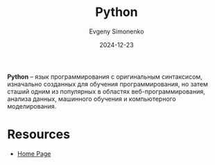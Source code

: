:PROPERTIES:
:ID:       59d9f226-5e64-4344-aa13-e5bafc6a603f
:END:
#+TITLE: Python
#+AUTHOR: Evgeny Simonenko
#+LANGUAGE: Russian
#+LICENSE: CC BY-SA 4.0
#+DATE: 2024-12-23
#+FILETAGS: :programming-language:

*Python* -- язык программирования с оригинальным синтаксисом, изначально созданных для обучения программирования, но затем сташий одним из популярных в областях веб-программирования, анализа данных, машинного обучения и компьютерного моделирования.

* Resources

- [[https://www.python.org/][Home Page]]
